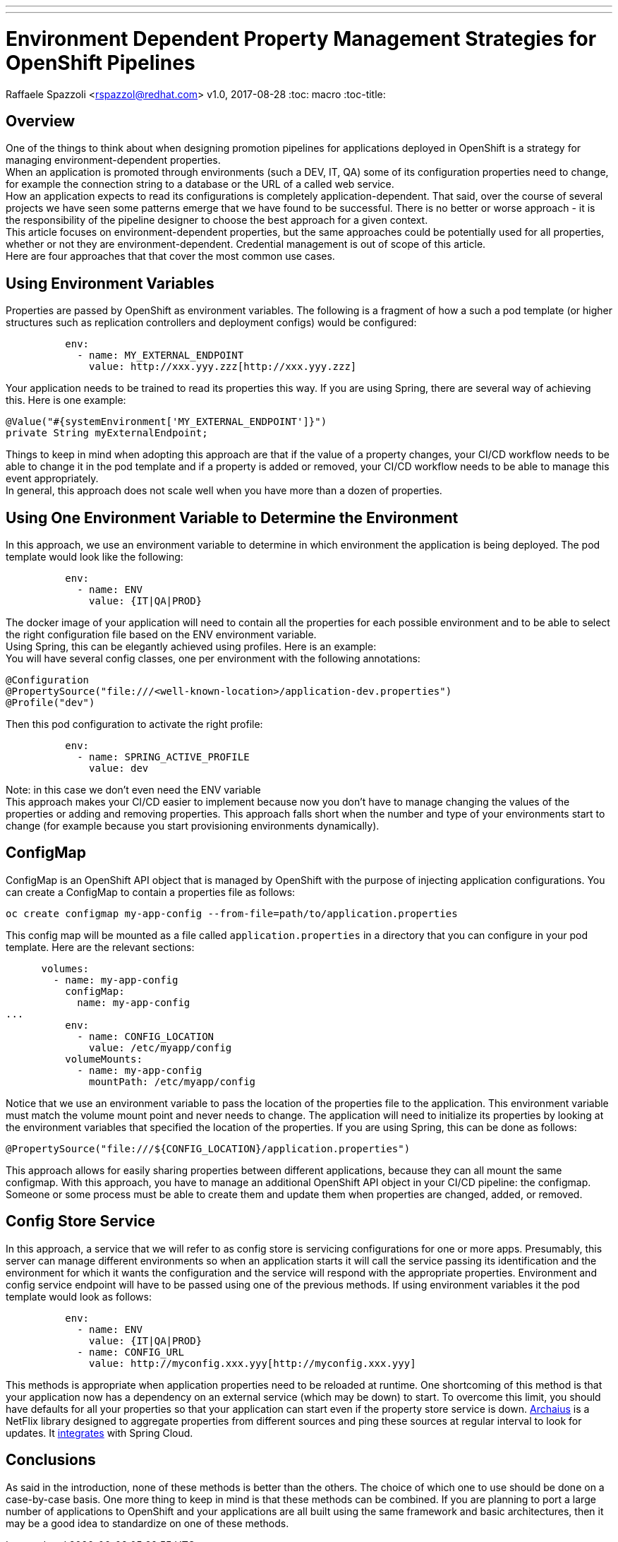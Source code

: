 ---
---
= Environment Dependent Property Management Strategies for OpenShift Pipelines
Raffaele Spazzoli <rspazzol@redhat.com>
v1.0, 2017-08-28
:toc: macro
:toc-title:

toc::[]

== Overview


One of the things to think about when designing promotion pipelines for applications deployed in OpenShift is a strategy for managing environment-dependent properties. +
When an application is promoted through environments (such a DEV, IT, QA) some of its configuration properties need to change, for example the connection string to a database or the URL of a called web service. +
How an application expects to read its configurations is completely application-dependent. That said, over the course of several projects we have seen some patterns emerge that we have found to be successful. There is no better or worse approach - it is the responsibility of the pipeline designer to choose the best approach for a given context. +
This article focuses on environment-dependent properties, but the same approaches could be potentially used for all properties, whether or not they are environment-dependent. Credential management is out of scope of this article.  +
Here are four approaches that that cover the most common use cases. 

== Using Environment Variables

Properties are passed by OpenShift as environment variables. The following is a fragment of how a such a pod template (or higher structures such as replication controllers and deployment configs) would be configured: +
----
          env: 
            - name: MY_EXTERNAL_ENDPOINT 
              value: http://xxx.yyy.zzz[http://xxx.yyy.zzz]
----
Your application needs to be trained to read its properties this way. If you are using Spring, there are several way of achieving this. Here is one example: +
----
@Value("#{systemEnvironment['MY_EXTERNAL_ENDPOINT']}")
private String myExternalEndpoint;
----

Things to keep in mind when adopting this approach are that if the value of a property changes, your CI/CD workflow needs to be able to change it in the pod template and if a property is added or removed, your CI/CD workflow needs to be able to manage this event appropriately. +
In general, this approach does not scale well when you have more than a dozen of properties.

== Using One Environment Variable to Determine the Environment

In this approach, we use an environment variable to determine in which environment the application is being deployed. The pod template would look like the following: +
----
          env: 
            - name: ENV 
              value: {IT|QA|PROD}
----
The docker image of your application will need to contain all the properties for each possible environment and to be able to select the right configuration file based on the ENV environment variable. +
Using Spring, this can be elegantly achieved using profiles. Here is an example: +
You will have several config classes, one per environment with the following annotations: +
----
@Configuration  
@PropertySource("file:///<well-known-location>/application-dev.properties")  
@Profile("dev")
----
Then this pod configuration to activate the right profile: +
----
          env: 
            - name: SPRING_ACTIVE_PROFILE 
              value: dev
----
Note: in this case we don’t even need the ENV variable +
This approach makes your CI/CD easier to implement because now you don’t have to manage changing the values of the properties or adding and removing properties. 
This approach falls short when the number and type of your environments start to change (for example because you start provisioning environments dynamically).

== ConfigMap

ConfigMap is an OpenShift API object that is managed by OpenShift with the purpose of injecting application configurations. You can create a ConfigMap to contain a properties file as follows: +
----
oc create configmap my-app-config --from-file=path/to/application.properties 
----
This config map will be mounted as a file called `application.properties` in a directory that you can configure in your pod template. Here are the relevant sections: +
----
      volumes: 
        - name: my-app-config 
          configMap: 
            name: my-app-config 
...           
          env: 
            - name: CONFIG_LOCATION 
              value: /etc/myapp/config 
          volumeMounts: 
            - name: my-app-config 
              mountPath: /etc/myapp/config
----
Notice that we use an environment variable to pass the location of the properties file to the application. This environment variable must match the volume mount point and never needs to change.
The application will need to initialize its properties by looking at the environment variables that specified the location of the properties. If you are using Spring, this can be done as follows: 
----
@PropertySource("file:///${CONFIG_LOCATION}/application.properties")
----
This approach allows for easily sharing  properties between different applications, because they can all mount the same configmap.
With this approach, you have to manage an additional OpenShift API object in your CI/CD pipeline: the configmap. Someone or some process must be able to create them and update them when properties are changed, added, or removed.

== Config Store Service

In this approach, a service that we will refer to as config store is servicing configurations for one or more apps. Presumably, this server can manage different environments so when an application starts it will call the service passing its identification and the environment for which it wants the configuration and the service will respond with the appropriate properties.
Environment and config service endpoint will have to be passed using one of the previous methods. If using environment variables it the pod template would look as follows:
----
          env: 
            - name: ENV 
              value: {IT|QA|PROD} 
            - name: CONFIG_URL 
              value: http://myconfig.xxx.yyy[http://myconfig.xxx.yyy]
----
This methods is appropriate when application properties need to be reloaded at runtime. One shortcoming of this method is that your application now has a dependency on an external service (which may be down) to start. To overcome this limit, you should have defaults for all your properties so that your application can start even if the property store service is down. 
https://github.com/Netflix/archaius/wiki[Archaius] is a NetFlix library designed to aggregate properties from different sources and ping these sources at regular interval to look for updates. It http://cloud.spring.io/spring-cloud-static/spring-cloud-netflix/1.2.4.RELEASE[integrates] with Spring Cloud.

== Conclusions

As said in the introduction, none of these methods is better than the others. The choice of which one to use should be done on a case-by-case basis. One more thing to keep in mind is that these methods can be combined. If you are planning to port a large number of applications to OpenShift and your applications are all built using the same framework and basic architectures, then it may be a good idea to standardize on one of these methods.


